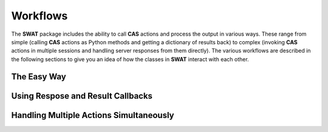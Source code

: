 *********
Workflows
*********

The **SWAT** package includes the ability to call **CAS** actions and process the 
output in various ways.  These range from simple (calling **CAS** actions as Python
methods and getting a dictionary of results back) to complex (invoking **CAS**
actions in multiple sessions and handling server responses from them directly).
The various workflows are described in the following sections to give you an idea
of how the classes in **SWAT** interact with each other.

The Easy Way
=================


Using Respose and Result Callbacks
==================================


Handling Multiple Actions Simultaneously
========================================
